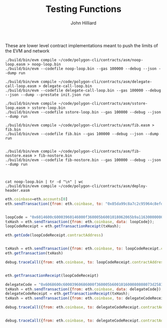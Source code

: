 #+TITLE: Testing Functions
#+DATE:
#+AUTHOR: John Hilliard
#+EMAIL: jhilliard@polygon.technology
#+CREATOR: John Hilliard
#+DESCRIPTION:


#+OPTIONS: toc:nil
#+LATEX_HEADER: \usepackage{geometry}
#+LATEX_HEADER: \usepackage{lmodern}
#+LATEX_HEADER: \geometry{left=1in,right=1in,top=1in,bottom=1in}
#+LaTeX_CLASS_OPTIONS: [letterpaper]

These are lower level contract implementations meant to push the
limits of the EVM and network


#+begin_src shell
./build/bin/evm compile ~/code/polygon-cli/contracts/asm/noop-loop.easm > noop-loop.bin
./build/bin/evm --codefile noop-loop.bin --gas 100000 --debug --json --dump run

./build/bin/evm compile ~/code/polygon-cli/contracts/asm/delegate-call-loop.easm > delegate-call-loop.bin
./build/bin/evm --codefile delegate-call-loop.bin --gas 100000 --debug --json --dump --prestate init.json run

./build/bin/evm compile ~/code/polygon-cli/contracts/asm/sstore-loop.easm > sstore-loop.bin
./build/bin/evm --codefile sstore-loop.bin --gas 100000 --debug --json --dump run

./build/bin/evm compile ~/code/polygon-cli/contracts/asm/fib.easm > fib.bin
./build/bin/evm --codefile fib.bin --gas 100000 --debug --json --dump run


./build/bin/evm compile ~/code/polygon-cli/contracts/asm/fib-nostore.easm > fib-nostore.bin
./build/bin/evm --codefile fib-nostore.bin --gas 100000 --debug --json --dump run



cat noop-loop.bin | tr -d "\n" | wc
./build/bin/evm compile ~/code/polygon-cli/contracts/asm/deploy-header.easm
#+end_src


#+begin_src javascript
eth.coinbase=eth.accounts[0]
eth.sendTransaction({from: eth.coinbase, to: "0x85da99c8a7c2c95964c8efd687e95e632fc533d6", value: web3.toWei(5000, "ether")})


loopCode = "0x6014600c60003960146000f360005b6001018062065b9a116300000002575000"
txHash = eth.sendTransaction({from: eth.coinbase, data: loopCode});
loopCodeReceipt = eth.getTransactionReceipt(txHash);

eth.getCode(loopCodeReceipt.contractAddress)


txHash = eth.sendTransaction({from: eth.coinbase, to: loopCodeReceipt.contractAddress});
eth.getTransaction(txHash)

debug.traceCall({from: eth.coinbase, to: loopCodeReceipt.contractAddress}, "latest");


eth.getTransactionReceipt(loopCodeReceipt)

delegateCode = "0x6068600c60003960686000f360005b600101600080808073d2581362bbd7c8ad4ab412068198cde1a8a9bd3b62070000f4508062065b9a116300000002575000"
txHash = eth.sendTransaction({from: eth.coinbase, data: delegateCode});
delegateCodeReceipt = eth.getTransactionReceipt(txHash);
txHash = eth.sendTransaction({from: eth.coinbase, to: delegateCodeReceipt.contractAddress, gas:100000});

debug.traceCall({from: eth.coinbase, to: delegateCodeReceipt.contractAddress}, "latest");


debug.traceCall({from: eth.coinbase, to: delegateCodeReceipt.contractAddress, gas:100000}, "latest");
#+end_src
